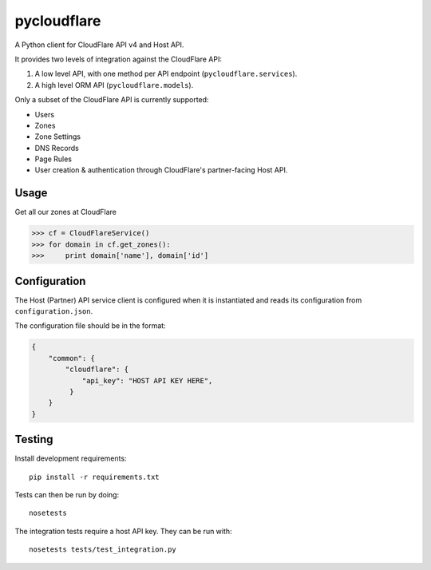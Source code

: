 pycloudflare
============


|Build Status|

A Python client for CloudFlare API v4 and Host API.

It provides two levels of integration against the CloudFlare API:

#. A low level API, with one method per API endpoint
   (``pycloudflare.services``).
#. A high level ORM API (``pycloudflare.models``).

Only a subset of the CloudFlare API is currently supported:

* Users
* Zones
* Zone Settings
* DNS Records
* Page Rules
* User creation & authentication through CloudFlare's partner-facing
  Host API.

Usage
-----

Get all our zones at CloudFlare

.. code:: python

    >>> cf = CloudFlareService()
    >>> for domain in cf.get_zones():
    >>>     print domain['name'], domain['id']

Configuration
-------------

The Host (Partner) API service client is configured when it is
instantiated and reads its configuration from ``configuration.json``.

The configuration file should be in the format:

.. code:: json

    {
        "common": {
            "cloudflare": {
                "api_key": "HOST API KEY HERE",
             }
        }
    }

Testing
-------

Install development requirements::

    pip install -r requirements.txt

Tests can then be run by doing::

    nosetests

The integration tests require a host API key. They can be run with::

    nosetests tests/test_integration.py

.. |Build Status| image:: https://travis-ci.org/yola/pycloudflare.svg?branch=master
   :target: https://travis-ci.org/yola/pycloudflare
